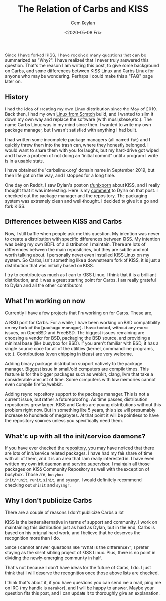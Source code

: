 #+TITLE: The Relation of Carbs and KISS
#+AUTHOR: Cem Keylan
#+DATE: <2020-05-08 Fri>

Since I have forked KISS, I have received many questions that can be summarized
as "Why?". I have realized that I never truly answered this question. That's the
reason I am writing this post, to give some background on Carbs, and some
differences between KISS Linux and Carbs Linux for anyone who may be wondering.
Perhaps I could make this a "FAQ" page later on.

** History
:PROPERTIES:
:CUSTOM_ID: history
:END:

I had the idea of creating my own Linux distribution since the May of 2019. Back
then, I had my own [[https://linuxfromscratch.org][Linux from Scratch]] build, and I wanted to slim it down my
own way and replace the software (with musl,sbase,etc.). The name Carbs Linux
was in my mind since then. I wanted to write my own package manager, but I
wasn't satisfied with anything I had built.

I had written some incomplete package managers (all named =fat=) and I quickly
threw them into the trash can, where they honestly belonged. I would want to
share them with you for laughs, but my hard-drive got wiped and I have a problem
of not doing an "initial commit" until a program I write is in a usable state.

I have obtained the 'carbslinux.org' domain name in September 2019, but then
life got on the way, and I stopped for a long time.

One day on Reddit, I saw Dylan's post on [[https://reddit.com/r/unixporn][r/unixporn]] about KISS, and I really
thought that it was interesting. Here is my [[https://www.reddit.com/r/unixporn/comments/ducd34/sowm_kiss_d/f7lua7x][comment]] to Dylan on that post. I
checked out the package manager and the repository. The packaging system was
extremely clean and well-thought. I decided to give it a go and fork KISS.

** Differences between KISS and Carbs
:PROPERTIES:
:CUSTOM_ID: differences-between-kiss-and-carbs
:END:

Now, I still baffle when people ask me this question. My intention was never to
create a distribution with specific differences between KISS. My intention was
being my own BDFL of a distribution I maintain. There are lots of differences
between the main repositories, but they are subtle and not worth talking about.
I personally never even installed KISS Linux on my system. So Carbs, isn't
something like a downstream fork of KISS, it is just a distribution that was
initially based on KISS.

I try to contribute as much as I can to KISS Linux. I think that it is a
brilliant distribution, and it was a great starting point for Carbs. I am really
grateful to Dylan and all the other contributors.

** What I'm working on now
:PROPERTIES:
:CUSTOM_ID: what-im-working-on-now
:END:

Currently I have a few projects that I'm working on for Carbs. These are,

A BSD port for Carbs. For a while, I have been working on BSD compatibility on
my fork of the [package manager]. I have tested, without any more issues, on
OpenBSD and FreeBSD. The biggest issues remaining are choosing a vendor for BSD,
packaging the BSD source, and providing a minimal base (like busybox for BSD).
If you aren't familiar with BSD, it has a single source code for all of the
utilities (kernel, command line programs, etc.). Contributions (even chipping in
ideas) are very welcome.

Adding binary package distribution support natively to the package manager.
Biggest issue in small/old computers are compile times. This feature is for the
bigger packages such as webkit, clang, llvm that take a considerable amount of
time. Some computers with low memories cannot even compile firefox/webkit.

Adding rsync repository support to the package manager. This is not a current
issue, but rather a futureproofing. As time passes, distribution repositories
grow larger. KISS and Carbs are young distributions without this problem right
now. But in something like 5 years, this size will presumably increase to
hundreds of megabytes. At that point it will be pointless to have the repository
sources unless you specifically need them.

** What's up with all the init/service daemons?
:PROPERTIES:
:CUSTOM_ID: whats-up-with-all-the-init-service-daemons
:END:

If you have ever checked the [[https://github.com/carbslinux/repository][repository]], you may have noticed that there are
lots of init/service related packages. I have had my fair share of time with all
of them, and it is an area that I am really interested in. I have even written
my own [[https://github.com/cemkeylan/shinit][init daemon]] and [[https://github.com/cemkeylan/sysmgr][service supervisor]]. I maintain all those packages on KISS
Community Repository as well with the exception of busybox. Those are, =busybox
init/runit=, =runit=, =sinit=, and =sysmgr=. I would definitely recommend
checking out =shinit= and =sysmgr=.

** Why I don't publicize Carbs
:PROPERTIES:
:CUSTOM_ID: why-i-dont-publicize-carbs
:END:

There are a couple of reasons I don't publicize Carbs a lot.

KISS is the better alternative in terms of support and community. I work on
maintaining this distribution just as hard as Dylan, but in the end, Carbs is
based on his original hard work, and I believe that he deserves the recognition
more than I do.

Since I cannot answer questions like "What is the difference?", I prefer staying
as the silent sibling project of KISS Linux. Plus, there is no point in dividing
the newly-emerging community in half.

That's not because I don't have ideas for the future of Carbs, I do. I just
think that I will deserve the recognition once those above lists are checked.

I think that's about it, if you have questions you can send me a mail, ping me
on IRC (my handle is =merakor=), and I will be happy to answer. Maybe your
question fits this post, and I can update it to thoroughly give an explanation.
